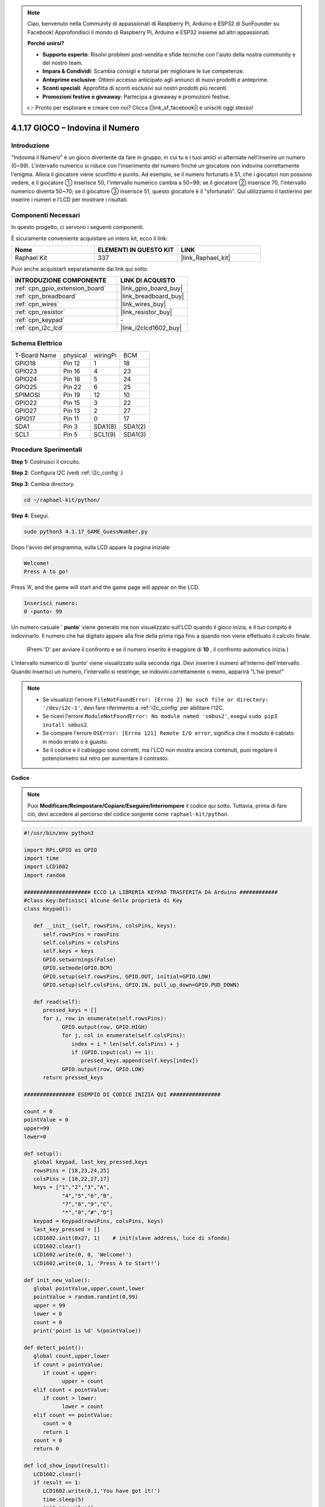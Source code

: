 .. note::

    Ciao, benvenuto nella Community di appassionati di Raspberry Pi, Arduino e ESP32 di SunFounder su Facebook! Approfondisci il mondo di Raspberry Pi, Arduino e ESP32 insieme ad altri appassionati.

    **Perché unirsi?**

    - **Supporto esperto**: Risolvi problemi post-vendita e sfide tecniche con l'aiuto della nostra community e del nostro team.
    - **Impara & Condividi**: Scambia consigli e tutorial per migliorare le tue competenze.
    - **Anteprime esclusive**: Ottieni accesso anticipato agli annunci di nuovi prodotti e anteprime.
    - **Sconti speciali**: Approfitta di sconti esclusivi sui nostri prodotti più recenti.
    - **Promozioni festive e giveaway**: Partecipa a giveaway e promozioni festive.

    👉 Pronto per esplorare e creare con noi? Clicca [|link_sf_facebook|] e unisciti oggi stesso!

.. _4.1.17_py:

4.1.17 GIOCO – Indovina il Numero
==============================================

Introduzione
------------------

"Indovina il Numero" è un gioco divertente da fare in gruppo, in cui tu e i 
tuoi amici vi alterniate nell'inserire un numero (0~99). L'intervallo numerico 
si riduce con l'inserimento del numero finché un giocatore non indovina correttamente 
l'enigma. Allora il giocatore viene sconfitto e punito. Ad esempio, se il numero 
fortunato è 51, che i giocatori non possono vedere, e il giocatore ① inserisce 50, 
l'intervallo numerico cambia a 50~99; se il giocatore ② inserisce 70, l'intervallo 
numerico diventa 50~70; se il giocatore ③ inserisce 51, questo giocatore è il 
"sfortunato". Qui utilizziamo il tastierino per inserire i numeri e l'LCD per 
mostrare i risultati.

Componenti Necessari
------------------------------

In questo progetto, ci servono i seguenti componenti.

.. image:: ../img/list_GAME_Guess_Number.png
    :align: center

È sicuramente conveniente acquistare un intero kit, ecco il link: 

.. list-table::
    :widths: 20 20 20
    :header-rows: 1

    *   - Nome	
        - ELEMENTI IN QUESTO KIT
        - LINK
    *   - Raphael Kit
        - 337
        - |link_Raphael_kit|

Puoi anche acquistarli separatamente dai link qui sotto.

.. list-table::
    :widths: 30 20
    :header-rows: 1

    *   - INTRODUZIONE COMPONENTE
        - LINK DI ACQUISTO

    *   - :ref:`cpn_gpio_extension_board`
        - |link_gpio_board_buy|
    *   - :ref:`cpn_breadboard`
        - |link_breadboard_buy|
    *   - :ref:`cpn_wires`
        - |link_wires_buy|
    *   - :ref:`cpn_resistor`
        - |link_resistor_buy|
    *   - :ref:`cpn_keypad`
        - \-
    *   - :ref:`cpn_i2c_lcd`
        - |link_i2clcd1602_buy|

Schema Elettrico
-----------------------

============ ======== ======== =======
T-Board Name physical wiringPi BCM
GPIO18       Pin 12   1        18
GPIO23       Pin 16   4        23
GPIO24       Pin 18   5        24
GPIO25       Pin 22   6        25
SPIMOSI      Pin 19   12       10
GPIO22       Pin 15   3        22
GPIO27       Pin 13   2        27
GPIO17       Pin 11   0        17
SDA1         Pin 3    SDA1(8)  SDA1(2)
SCL1         Pin 5    SCL1(9)  SDA1(3)
============ ======== ======== =======

.. image:: ../img/Schematic_three_one12.png
   :align: center

Procedure Sperimentali
-----------------------------

**Step 1:** Costruisci il circuito.

.. image:: ../img/image273.png

**Step 2**: Configura I2C (vedi :ref:`i2c_config`.)

**Step 3**: Cambia directory.

.. raw:: html

   <run></run>

.. code-block:: 

    cd ~/raphael-kit/python/

**Step 4**: Esegui.

.. raw:: html

   <run></run>

.. code-block:: 

    sudo python3 4.1.17_GAME_GuessNumber.py

Dopo l'avvio del programma, sulla LCD appare la pagina iniziale:

.. code-block:: 

   Welcome!
   Press A to go!

Press ‘A’, and the game will start and the game page will appear on the
LCD.

.. code-block:: 

   Inserisci numero:
   0 ‹punto‹ 99


Un numero casuale ' \ **punto**\ ' viene generato ma non visualizzato sull'LCD 
quando il gioco inizia, e il tuo compito è indovinarlo. Il numero che hai digitato 
appare alla fine della prima riga fino a quando non viene effettuato il calcolo finale.
 (Premi 'D' per avviare il confronto e se il numero inserito è maggiore di **10** , il confronto automatico inizia.)


L'intervallo numerico di 'punto' viene visualizzato sulla seconda riga. Devi 
inserire il numero all'interno dell'intervallo. Quando inserisci un numero, 
l'intervallo si restringe; se indovini correttamente o meno, apparirà "L'hai preso!"


.. note::

    * Se visualizzi l'errore ``FileNotFoundError: [Errno 2] No such file or directory: '/dev/i2c-1'``, devi fare riferimento a :ref:`i2c_config` per abilitare l'I2C.
    * Se ricevi l'errore ``ModuleNotFoundError: No module named 'smbus2'``, esegui ``sudo pip3 install smbus2``.
    * Se compare l'errore ``OSError: [Errno 121] Remote I/O error``, significa che il modulo è cablato in modo errato o è guasto.
    * Se il codice e il cablaggio sono corretti, ma l'LCD non mostra ancora contenuti, puoi regolare il potenziometro sul retro per aumentare il contrasto.


**Codice**

.. note::
    Puoi **Modificare/Reimpostare/Copiare/Eseguire/Interrompere** il codice qui sotto. Tuttavia, prima di fare ciò, devi accedere al percorso del codice sorgente come ``raphael-kit/python``.

.. raw:: html

    <run></run>

.. code-block:: python

   #!/usr/bin/env python3

   import RPi.GPIO as GPIO
   import time
   import LCD1602
   import random

   ##################### ECCO LA LIBRERIA KEYPAD TRASFERITA DA Arduino ############
   #class Key:Definisci alcune delle proprietà di Key
   class Keypad():

      def __init__(self, rowsPins, colsPins, keys):
         self.rowsPins = rowsPins
         self.colsPins = colsPins
         self.keys = keys
         GPIO.setwarnings(False)
         GPIO.setmode(GPIO.BCM)
         GPIO.setup(self.rowsPins, GPIO.OUT, initial=GPIO.LOW)
         GPIO.setup(self.colsPins, GPIO.IN, pull_up_down=GPIO.PUD_DOWN)

      def read(self):
         pressed_keys = []
         for i, row in enumerate(self.rowsPins):
               GPIO.output(row, GPIO.HIGH)
               for j, col in enumerate(self.colsPins):
                  index = i * len(self.colsPins) + j
                  if (GPIO.input(col) == 1):
                     pressed_keys.append(self.keys[index])
               GPIO.output(row, GPIO.LOW)
         return pressed_keys

   ################ ESEMPIO DI CODICE INIZIA QUI ################  

   count = 0
   pointValue = 0
   upper=99
   lower=0

   def setup():
      global keypad, last_key_pressed,keys
      rowsPins = [18,23,24,25]
      colsPins = [10,22,27,17]
      keys = ["1","2","3","A",
               "4","5","6","B",
               "7","8","9","C",
               "*","0","#","D"]
      keypad = Keypad(rowsPins, colsPins, keys)
      last_key_pressed = []
      LCD1602.init(0x27, 1)    # init(slave address, luce di sfondo)
      LCD1602.clear()
      LCD1602.write(0, 0, 'Welcome!')
      LCD1602.write(0, 1, 'Press A to Start!')

   def init_new_value():
      global pointValue,upper,count,lower
      pointValue = random.randint(0,99)
      upper = 99
      lower = 0
      count = 0
      print('point is %d' %(pointValue))
      
   def detect_point():
      global count,upper,lower
      if count > pointValue:
         if count < upper:
               upper = count 
      elif count < pointValue:
         if count > lower:
               lower = count
      elif count == pointValue:
         count = 0
         return 1
      count = 0
      return 0

   def lcd_show_input(result):
      LCD1602.clear()
      if result == 1:
         LCD1602.write(0,1,'You have got it!')
         time.sleep(5)
         init_new_value()
         lcd_show_input(0)
         return
      LCD1602.write(0,0,'Enter number:')
      LCD1602.write(13,0,str(count))
      LCD1602.write(0,1,str(lower))
      LCD1602.write(3,1,' < Point < ')
      LCD1602.write(13,1,str(upper))

   def loop():
      global keypad, last_key_pressed,count
      while(True):
         result = 0
         pressed_keys = keypad.read()
         if len(pressed_keys) != 0 and last_key_pressed != pressed_keys:
               if pressed_keys == ["A"]:
                  init_new_value()
                  lcd_show_input(0)
               elif pressed_keys == ["D"]:
                  result = detect_point()
                  lcd_show_input(result)
               elif pressed_keys[0] in keys:
                  if pressed_keys[0] in list(["A","B","C","D","#","*"]):
                     continue
                  count = count * 10
                  count += int(pressed_keys[0])
                  if count >= 10:
                     result = detect_point()
                  lcd_show_input(result)
               print(pressed_keys)
         last_key_pressed = pressed_keys
         time.sleep(0.1)

   # Definisci una funzione destroy per ripulire tutto dopo la fine dello script
   def destroy():
      # Rilascia le risorse
      GPIO.cleanup()
      LCD1602.clear() 

   if __name__ == '__main__':     # Il programma inizia qui
      try:
         setup()
         while True:
               loop()
      except KeyboardInterrupt:   # Quando viene premuto 'Ctrl+C', il programma destroy() verrà eseguito.
         destroy()

**Spiegazione del Codice**

Nella parte iniziale del codice troviamo le funzioni operative di
**keypad** e **I2C LCD1602**. Puoi approfondire maggiori dettagli 
su di esse nelle sezioni :ref:`1.1.7_py` e :ref:`2.1.8_py`.

Qui, quello che ci serve sapere è il seguente:

.. code-block:: python

    def init_new_value():
        global pointValue,upper,count,lower
        pointValue = random.randint(0,99)
        upper = 99
        lower = 0
        count = 0
        print('point is %d' %(pointValue))

La funzione genera il numero casuale ‘\ **point**\ ’ e reimposta l'intervallo 
indicativo del numero.

.. code-block:: python

    def detect_point():
        global count,upper,lower
        if count > pointValue:
            if count < upper:
                upper = count 
        elif count < pointValue:
            if count > lower:
                lower = count
        elif count == pointValue:
            count = 0
            return 1
        count = 0
        return 0

``detect_point()`` confronta il numero inserito (**count**) con il numero generato
“\ **point**\ ”. Se il confronto indica che non sono uguali,
**count** assegnerà valori a **upper** e **lower** e restituirà
‘\ **0**\ ’; altrimenti, se sono uguali, verrà restituito ‘\ **1**\ ’.

.. code-block:: python

    def lcd_show_input(result):
        LCD1602.clear()
        if result == 1:
            LCD1602.write(0,1,'You have got it!')
            time.sleep(5)
            init_new_value()
            lcd_show_input(0)
            return
        LCD1602.write(0,0,'Enter number:')
        LCD1602.write(13,0,str(count))
        LCD1602.write(0,1,str(lower))
        LCD1602.write(3,1,' < Point < ')
        LCD1602.write(13,1,str(upper))

Questa funzione serve a visualizzare la pagina del gioco.

``str(count)``: Poiché ``write()`` supporta solo il tipo di dati —
**string**, è necessario utilizzare ``str()`` per convertire il **numero** in **string**.

.. code-block:: python

    def loop():
        global keypad, last_key_pressed,count
        while(True):
            result = 0
            pressed_keys = keypad.read()
            if len(pressed_keys) != 0 and last_key_pressed != pressed_keys:
                if pressed_keys == ["A"]:
                    init_new_value()
                    lcd_show_input(0)
                elif pressed_keys == ["D"]:
                    result = detect_point()
                    lcd_show_input(result)
                elif pressed_keys[0] in keys:
                    if pressed_keys[0] in list(["A","B","C","D","#","*"]):
                        continue
                    count = count * 10
                    count += int(pressed_keys[0])
                    if count >= 10:
                        result = detect_point()
                    lcd_show_input(result)
                print(pressed_keys)
            last_key_pressed = pressed_keys
            time.sleep(0.1)
   

``main()`` contiene l'intero processo del programma, come mostrato di seguito:

1) Inizializza **I2C LCD1602** e **Keypad**.

2) Verifica se il pulsante è stato premuto e ottieni la lettura del pulsante.

3) Se viene premuto il pulsante ‘\ **A**\ ’, comparirà un numero casuale **0-99** 
   e il gioco inizierà.

4) Se viene rilevato che il pulsante ‘\ **D**\ ’ è stato premuto, il programma 
   entrerà nella fase di giudizio del risultato.

5) Se viene premuto un pulsante da **0-9**, il valore di **count** cambierà; se 
   **count** è maggiore di **10**, allora inizierà il giudizio.

6) Le variazioni del gioco e dei suoi valori vengono visualizzate su **LCD1602**.

Immagine del Fenomeno
---------------------------

.. image:: ../img/image274.jpeg
   :align: center